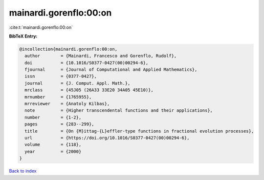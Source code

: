 mainardi.gorenflo:00:on
=======================

:cite:t:`mainardi.gorenflo:00:on`

**BibTeX Entry:**

.. code-block:: bibtex

   @incollection{mainardi.gorenflo:00:on,
     author        = {Mainardi, Francesco and Gorenflo, Rudolf},
     doi           = {10.1016/S0377-0427(00)00294-6},
     fjournal      = {Journal of Computational and Applied Mathematics},
     issn          = {0377-0427},
     journal       = {J. Comput. Appl. Math.},
     mrclass       = {45J05 (26A33 33E20 34A05 45E10)},
     mrnumber      = {1765955},
     mrreviewer    = {Anatoly Kilbas},
     note          = {Higher transcendental functions and their applications},
     number        = {1-2},
     pages         = {283--299},
     title         = {On {M}ittag-{L}effler-type functions in fractional evolution processes},
     url           = {https://doi.org/10.1016/S0377-0427(00)00294-6},
     volume        = {118},
     year          = {2000}
   }

`Back to index <../By-Cite-Keys.html>`_
